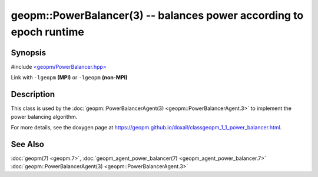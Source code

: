 
geopm::PowerBalancer(3) -- balances power according to epoch runtime
====================================================================


Synopsis
--------

#include `<geopm/PowerBalancer.hpp> <https://github.com/geopm/geopm/blob/dev/libgeopm/include/PowerBalancer.hpp>`_

Link with ``-lgeopm`` **(MPI)** or ``-lgeopm`` **(non-MPI)**

Description
-----------

This class is used by the :doc:`geopm::PowerBalancerAgent(3) <geopm::PowerBalancerAgent.3>`
to implement the power balancing algorithm.

For more details, see the doxygen
page at https://geopm.github.io/doxall/classgeopm_1_1_power_balancer.html.

See Also
--------

:doc:`geopm(7) <geopm.7>`\ ,
:doc:`geopm_agent_power_balancer(7) <geopm_agent_power_balancer.7>`
:doc:`geopm::PowerBalancerAgent(3) <geopm::PowerBalancerAgent.3>`

